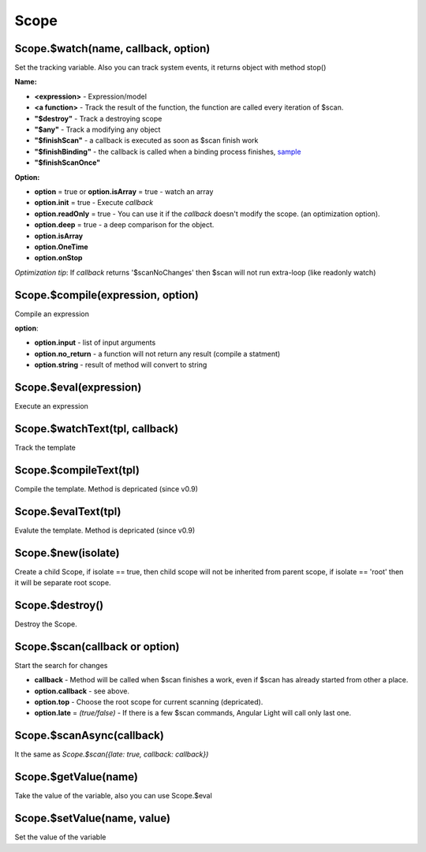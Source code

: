 Scope
-----

Scope.$watch(name, callback, option)
````````````````````````````````````
Set the tracking variable. Also you can track system events, it returns object with method stop()

**Name:**

* **<expression>** - Expression/model
* **<a function>** - Track the result of the function, the function are called every iteration of $scan.
* **"$destroy"** - Track a destroying scope
* **"$any"** - Track a modifying any object
* **"$finishScan"** - a callback is executed as soon as $scan finish work
* **"$finishBinding"** - the callback is called when a binding process finishes, `sample <http://jsfiddle.net/lega911/4H86x/>`_
* **"$finishScanOnce"**

**Option:**

* **option** = true or **option.isArray** = true - watch an array
* **option.init** = true - Execute *callback*
* **option.readOnly** = true - You can use it if the *callback* doesn't modify the scope. (an optimization option).
* **option.deep** = true - a deep comparison for the object.
* **option.isArray**
* **option.OneTime**
* **option.onStop**

*Optimization tip*: If *callback* returns '$scanNoChanges' then $scan will not run extra-loop (like readonly watch)


Scope.$compile(expression, option)
``````````````````````````````````
Compile an expression

**option**:

* **option.input** - list of input arguments
* **option.no_return** - a function will not return any result (compile a statment)
* **option.string** - result of method will convert to string

.. code-block:: javascript
   :caption: Example of $compile

    var scope = alight.Scope()
    var fn = scope.$compile('"hello " + title')
    scope.title = 'linux'
    fn() // return "hello linux"
    scope.title = 'macos'
    fn() // return "hello macos"

.. code-block:: javascript
   :caption: Example with input

    var fn = scope.$compile('title + v', { input:['v'] })
    fn(' X') // return "macos X"

.. code-block:: javascript
    :caption: Example with no_return

    var fn = scope.$compile('title = v', { input:['v'], no_return:true })
    fn('linux') // scope.title = "linux"


Scope.$eval(expression)
```````````````````````
Execute an expression

Scope.$watchText(tpl, callback)
```````````````````````````````
Track the template

Scope.$compileText(tpl)
```````````````````````
Compile the template.
Method is depricated (since v0.9)

.. code-block:: javascript
    :caption: Example with $complieText

    var scope = alight.Scope()
    var fn = scope.$compileText('Hello {{title}}!')
    scope.title = 'linux'
    fn() // return "Hello linux!"

Scope.$evalText(tpl)
````````````````````
Evalute the template.
Method is depricated (since v0.9)


Scope.$new(isolate)
```````````````````
Create a child Scope, if isolate == true, then child scope will not be inherited from parent scope, if isolate == 'root' then it will be separate root scope.

Scope.$destroy()
````````````````
Destroy the Scope.

Scope.$scan(callback or option)
````````````````````````````````
Start the search for changes

* **callback** - Method will be called when $scan finishes a work, even if $scan has already started from other a place.

* **option.callback** - see above.
* **option.top** - Choose the root scope for current scanning (depricated).
* **option.late** = *(true/false)* - If there is a few $scan commands, Angular Light will call only last one.

.. code-block:: javascript
    :caption: Example with $scan

    var scope = alight.Scope()
    scope.$watch('title', function(value) {
        console.log('title =', value)
    }) // make observing
    scope.title = 'new'
    scope.$scan()
    // print title = new
    scope.title = 'linux'
    scope.$scan()
    // print title = linux
    scope.$scan()
    // do nothing

Scope.$scanAsync(callback)
``````````````````````````
It the same as *Scope.$scan({late: true, callback: callback})*


Scope.$getValue(name)
`````````````````````
Take the value of the variable, also you can use Scope.$eval

Scope.$setValue(name, value)
````````````````````````````
Set the value of the variable

.. code-block:: javascript
    :caption: Example with $setValue

    scope.var = 1;
    scope.path.var = 2;
    scope.path[scope.key] = 3;

    // equal
    scope.$setValue('var', 1);
    scope.$setValue('path.var', 2);
    scope.$setValue('path[key]', 3);

.. raw:: html
   :file: discus.html
